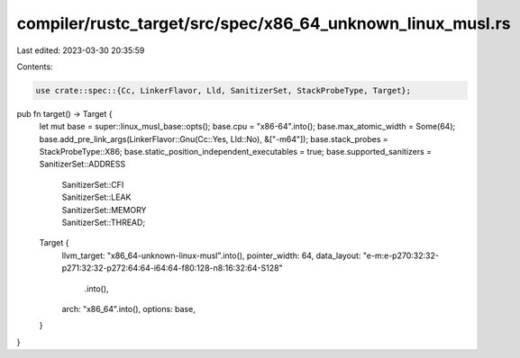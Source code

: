 compiler/rustc_target/src/spec/x86_64_unknown_linux_musl.rs
===========================================================

Last edited: 2023-03-30 20:35:59

Contents:

.. code-block:: rs

    use crate::spec::{Cc, LinkerFlavor, Lld, SanitizerSet, StackProbeType, Target};

pub fn target() -> Target {
    let mut base = super::linux_musl_base::opts();
    base.cpu = "x86-64".into();
    base.max_atomic_width = Some(64);
    base.add_pre_link_args(LinkerFlavor::Gnu(Cc::Yes, Lld::No), &["-m64"]);
    base.stack_probes = StackProbeType::X86;
    base.static_position_independent_executables = true;
    base.supported_sanitizers = SanitizerSet::ADDRESS
        | SanitizerSet::CFI
        | SanitizerSet::LEAK
        | SanitizerSet::MEMORY
        | SanitizerSet::THREAD;

    Target {
        llvm_target: "x86_64-unknown-linux-musl".into(),
        pointer_width: 64,
        data_layout: "e-m:e-p270:32:32-p271:32:32-p272:64:64-i64:64-f80:128-n8:16:32:64-S128"
            .into(),
        arch: "x86_64".into(),
        options: base,
    }
}


